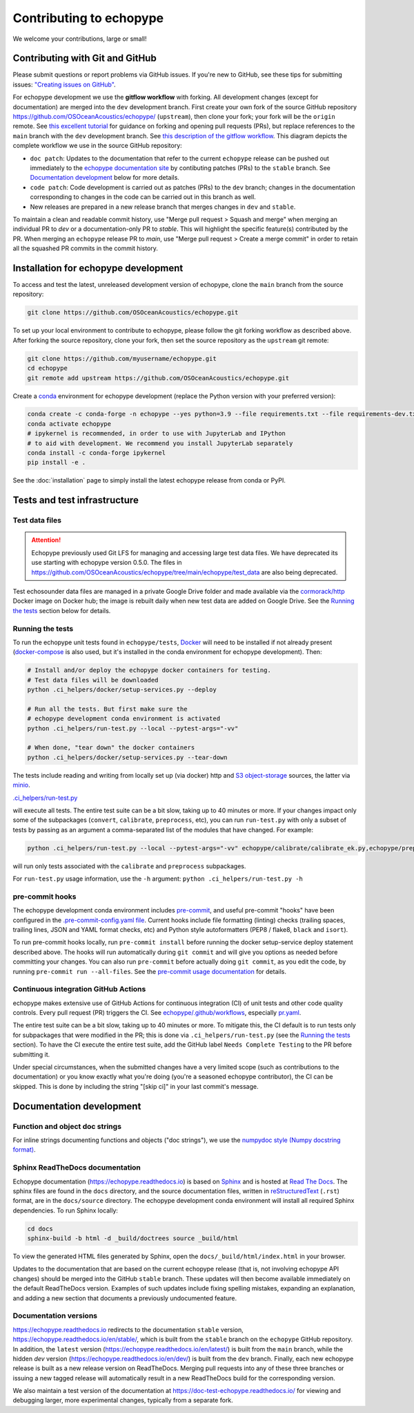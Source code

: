 Contributing to echopype
========================

We welcome your contributions, large or small!


Contributing with Git and GitHub
--------------------------------

Please submit questions or report problems via GitHub issues. If you're new to GitHub,
see these tips for submitting issues:
`"Creating issues on GitHub" <https://medium.com/nyc-planning-digital/writing-a-proper-github-issue-97427d62a20f>`_.

For echopype development we use the **gitflow workflow** with forking. All development
changes (except for documentation) are merged into the ``dev`` development branch.
First create your own fork of the source GitHub repository
`https://github.com/OSOceanAcoustics/echopype/ <https://github.com/OSOceanAcoustics/echopype/>`_
(``upstream``), then clone your fork; your fork will be the ``origin`` remote. See
`this excellent tutorial <https://www.dataschool.io/how-to-contribute-on-github/>`_ for
guidance on forking and opening pull requests (PRs), but replace references to the ``main``
branch with the ``dev`` development branch. See
`this description of the gitflow workflow <https://www.atlassian.com/git/tutorials/comparing-workflows/gitflow-workflow>`_.
This diagram depicts the complete workflow we use in the source GitHub repository:

.. mermaid::

    graph LR
        classDef patch fill:#f2ece4
        main --> stable
        main --> dev
        p1([doc patch]):::patch -.-> stable
        p2([code patch]):::patch -.-> dev
        stable --> |docs merge| rel[release/0.x.y]
        dev --> |dev merge| rel
        rel --> main

- ``doc patch``: Updates to the documentation that refer to the current ``echopype``
  release can be pushed out immediately to the `echopype documentation site <https://echopype.readthedocs.io>`_
  by contibuting patches (PRs) to the ``stable`` branch. See `Documentation development`_
  below for more details.
- ``code patch``: Code development is carried out as patches (PRs) to the ``dev``
  branch; changes in the documentation corresponding to changes in the code can be
  carried out in this branch as well.
- New releases are prepared in a new release branch that merges changes in ``dev`` and ``stable``.

To maintain a clean and readable commit history, use "Merge pull request > Squash and merge"
when merging an individual PR to `dev` or a documentation-only PR to `stable`. This will
highlight the specific feature(s) contributed by the PR. When merging an ``echopype``
release PR to `main`, use "Merge pull request > Create a merge commit" in order to
retain all the squashed PR commits in the commit history.


Installation for echopype development
-------------------------------------

To access and test the latest, unreleased development version of echopype,
clone the ``main`` branch from the source repository:

.. code-block:: bash

    git clone https://github.com/OSOceanAcoustics/echopype.git

To set up your local environment to contribute to echopype,
please follow the git forking workflow as described above.
After forking the source repository, clone your fork,
then set the source repository as the ``upstream`` git remote:

.. code-block:: bash

    git clone https://github.com/myusername/echopype.git
    cd echopype
    git remote add upstream https://github.com/OSOceanAcoustics/echopype.git

Create a `conda <https://docs.conda.io>`_ environment for echopype development
(replace the Python version with your preferred version):

.. code-block:: bash

    conda create -c conda-forge -n echopype --yes python=3.9 --file requirements.txt --file requirements-dev.txt
    conda activate echopype
    # ipykernel is recommended, in order to use with JupyterLab and IPython
    # to aid with development. We recommend you install JupyterLab separately
    conda install -c conda-forge ipykernel
    pip install -e .

See the :doc:`installation` page to simply install the latest echopype release from conda or PyPI.


Tests and test infrastructure
-----------------------------

Test data files
~~~~~~~~~~~~~~~

.. attention::

    Echopype previously used Git LFS for managing and accessing large test data files.
    We have deprecated its use starting with echopype version 0.5.0. The files
    in https://github.com/OSOceanAcoustics/echopype/tree/main/echopype/test_data
    are also being deprecated.

Test echosounder data files are managed in a private Google Drive folder and
made available via the `cormorack/http <https://hub.docker.com/r/cormorack/http>`_
Docker image on Docker hub; the image is rebuilt daily when new test data are added
on Google Drive. See the `Running the tests`_ section below for details.

Running the tests
~~~~~~~~~~~~~~~~~

To run the echopype unit tests found in ``echopype/tests``,
`Docker <https://docs.docker.com/get-docker/>`_
will need to be installed if not already present
(`docker-compose <https://docs.docker.com/compose/>`_ is also used,
but it's installed in the conda environment for echopype development). Then:

.. code-block:: bash

    # Install and/or deploy the echopype docker containers for testing.
    # Test data files will be downloaded
    python .ci_helpers/docker/setup-services.py --deploy

    # Run all the tests. But first make sure the
    # echopype development conda environment is activated
    python .ci_helpers/run-test.py --local --pytest-args="-vv"

    # When done, "tear down" the docker containers
    python .ci_helpers/docker/setup-services.py --tear-down

The tests include reading and writing from locally set up (via docker) http
and `S3 object-storage <https://en.wikipedia.org/wiki/Amazon_S3>`_ sources,
the latter via `minio <https://minio.io>`_.

`.ci_helpers/run-test.py <https://github.com/OSOceanAcoustics/echopype/blob/main/.ci_helpers/run-test.py>`_

will execute all tests. The entire test suite can be a bit slow, taking up to 40 minutes
or more. If your changes impact only some of the subpackages (``convert``, ``calibrate``,
``preprocess``, etc), you can run ``run-test.py`` with only a subset of tests by passing
as an argument a comma-separated list of the modules that have changed. For example:

.. code-block:: bash

    python .ci_helpers/run-test.py --local --pytest-args="-vv" echopype/calibrate/calibrate_ek.py,echopype/preprocess/noise_est.py

will run only tests associated with the ``calibrate`` and ``preprocess`` subpackages.

For ``run-test.py`` usage information, use the ``-h`` argument:
``python .ci_helpers/run-test.py -h``

pre-commit hooks
~~~~~~~~~~~~~~~~

The echopype development conda environment includes `pre-commit <https://pre-commit.com>`_,
and useful pre-commit "hooks" have been configured in the
`.pre-commit-config.yaml file <https://github.com/OSOceanAcoustics/echopype/blob/main/.pre-commit-config.yaml>`_.
Current hooks include file formatting (linting) checks (trailing spaces, trailing lines,
JSON and YAML format checks, etc) and Python style autoformatters (PEP8 / flake8, ``black`` and ``isort``).

To run pre-commit hooks locally, run ``pre-commit install`` before running the
docker setup-service deploy statement described above. The hooks will run automatically
during ``git commit`` and will give you options as needed before committing your changes.
You can also run ``pre-commit`` before actually doing ``git commit``, as you edit the code,
by running ``pre-commit run --all-files``. See the `pre-commit usage documentation <https://pre-commit.com/#usage>`_ for details.

Continuous integration GitHub Actions
~~~~~~~~~~~~~~~~~~~~~~~~~~~~~~~~~~~~~

echopype makes extensive use of GitHub Actions for continuous integration (CI)
of unit tests and other code quality controls. Every pull request (PR) triggers the CI.
See `echopype/.github/workflows <https://github.com/OSOceanAcoustics/echopype/tree/main/.github/workflows>`_,
especially `pr.yaml <https://github.com/OSOceanAcoustics/echopype/blob/main/.github/workflows/pr.yaml>`_.

The entire test suite can be a bit slow, taking up to 40 minutes or more.
To mitigate this, the CI default is to run tests only for subpackages that
were modified in the PR; this is done via ``.ci_helpers/run-test.py``
(see the `Running the tests`_ section). To have the CI execute the
entire test suite, add the GitHub label ``Needs Complete Testing`` to the
PR before submitting it.

Under special circumstances, when the submitted changes have a
very limited scope (such as contributions to the documentation)
or you know exactly what you're doing
(you're a seasoned echopype contributor), the CI can be skipped.
This is done by including the string "[skip ci]" in your last commit's message.


Documentation development
-------------------------

Function and object doc strings
~~~~~~~~~~~~~~~~~~~~~~~~~~~~~~~

For inline strings documenting functions and objects ("doc strings"), we use the
`numpydoc style (Numpy docstring format) <https://numpydoc.readthedocs.io/en/latest/format.html>`_.

Sphinx ReadTheDocs documentation
~~~~~~~~~~~~~~~~~~~~~~~~~~~~~~~~

Echopype documentation (`<https://echopype.readthedocs.io>`_) is based on
`Sphinx <https://www.sphinx-doc.org>`_ and is hosted at
`Read The Docs <https://readthedocs.org>`_. The sphinx files are found
in the ``docs`` directory, and the source documentation files, written in
`reStructuredText <https://www.sphinx-doc.org/en/main/usage/restructuredtext/index.html>`_
(``.rst``) format, are in the ``docs/source`` directory. The echopype development
conda environment will install all required Sphinx dependencies.
To run Sphinx locally:

.. code-block:: bash

    cd docs
    sphinx-build -b html -d _build/doctrees source _build/html

To view the generated HTML files generated by Sphinx, open the
``docs/_build/html/index.html`` in your browser.

Updates to the documentation that are based on the current echopype release (that is,
not involving echopype API changes) should be merged into the GitHub ``stable`` branch.
These updates will then become available immediately on the default ReadTheDocs version.
Examples of such updates include fixing spelling mistakes, expanding an explanation,
and adding a new section that documents a previously undocumented feature.

Documentation versions
~~~~~~~~~~~~~~~~~~~~~~

`<https://echopype.readthedocs.io>`_ redirects to the documentation ``stable`` version,
`<https://echopype.readthedocs.io/en/stable/>`_, which is built from the ``stable`` branch
on the ``echopype`` GitHub repository. In addition, the ``latest`` version
(`<https://echopype.readthedocs.io/en/latest/>`_) is built from the ``main`` branch,
while the hidden `dev` version (`<https://echopype.readthedocs.io/en/dev/>`_) is built
from the ``dev`` branch. Finally, each new echopype release is built as a new release version
on ReadTheDocs. Merging pull requests into any of these three branches or issuing a
new tagged release will automatically result in a new ReadTheDocs build for the
corresponding version.

We also maintain a test version of the documentation at `<https://doc-test-echopype.readthedocs.io/>`_
for viewing and debugging larger, more experimental changes, typically from a separate fork.
